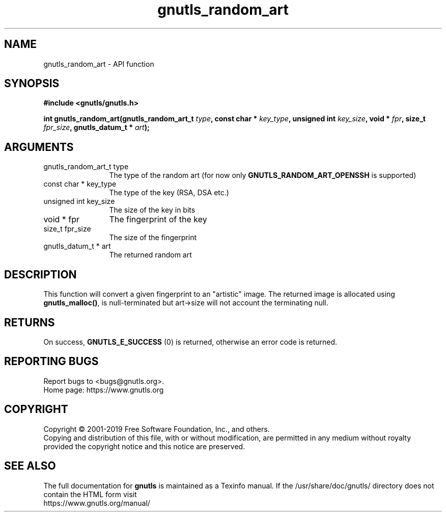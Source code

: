 .\" DO NOT MODIFY THIS FILE!  It was generated by gdoc.
.TH "gnutls_random_art" 3 "3.6.11" "gnutls" "gnutls"
.SH NAME
gnutls_random_art \- API function
.SH SYNOPSIS
.B #include <gnutls/gnutls.h>
.sp
.BI "int gnutls_random_art(gnutls_random_art_t " type ", const char * " key_type ", unsigned int " key_size ", void * " fpr ", size_t " fpr_size ", gnutls_datum_t * " art ");"
.SH ARGUMENTS
.IP "gnutls_random_art_t type" 12
The type of the random art (for now only \fBGNUTLS_RANDOM_ART_OPENSSH\fP is supported)
.IP "const char * key_type" 12
The type of the key (RSA, DSA etc.)
.IP "unsigned int key_size" 12
The size of the key in bits
.IP "void * fpr" 12
The fingerprint of the key
.IP "size_t fpr_size" 12
The size of the fingerprint
.IP "gnutls_datum_t * art" 12
The returned random art
.SH "DESCRIPTION"
This function will convert a given fingerprint to an "artistic"
image. The returned image is allocated using \fBgnutls_malloc()\fP, is
null\-terminated but art\->size will not account the terminating null.
.SH "RETURNS"
On success, \fBGNUTLS_E_SUCCESS\fP (0) is returned, otherwise
an error code is returned.
.SH "REPORTING BUGS"
Report bugs to <bugs@gnutls.org>.
.br
Home page: https://www.gnutls.org

.SH COPYRIGHT
Copyright \(co 2001-2019 Free Software Foundation, Inc., and others.
.br
Copying and distribution of this file, with or without modification,
are permitted in any medium without royalty provided the copyright
notice and this notice are preserved.
.SH "SEE ALSO"
The full documentation for
.B gnutls
is maintained as a Texinfo manual.
If the /usr/share/doc/gnutls/
directory does not contain the HTML form visit
.B
.IP https://www.gnutls.org/manual/
.PP
